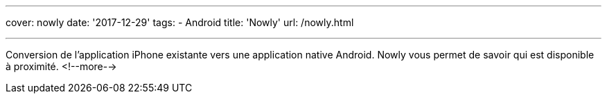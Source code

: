 ---
cover: nowly
date: '2017-12-29'
tags:
- Android
title: 'Nowly'
url: /nowly.html

---

Conversion de l'application iPhone existante vers une application native Android. Nowly vous permet
de savoir qui est disponible à proximité.
<!--more-->
